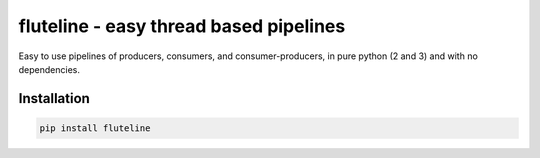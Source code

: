 fluteline - easy thread based pipelines
=======================================

Easy to use pipelines of producers, consumers, and consumer-producers, in pure python (2 and 3) and with no dependencies.

Installation
------------

.. code-block:: bash

    pip install fluteline
